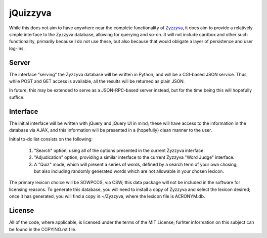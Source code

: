 *********
jQuizzyva
*********

While this does not aim to have anywhere near the complete functionality of
`Zyzzyva`_, it does aim to provide a relatively simple interface to the Zyzzyva
database, allowing for querying and so-on. It will not include cardbox and
other such functionality, primarily because I do not use these, but also
because that would obligate a layer of persistence and user log-ins.

Server
======

The interface "serving" the Zyzzyva database will be written in Python, and
will be a CGI-based JSON service. Thus, while POST and GET access is available,
all the results will be returned as plain JSON.

In future, this may be extended to serve as a JSON-RPC-based server instead,
but for the time being this will hopefully suffice.

Interface
=========

The initial interface will be written with jQuery and jQuery UI in mind; these
will have access to the information in the database via AJAX, and this
information will be presented in a (hopefully) clean manner to the user.

Initial to-do list consists on the following:

 1. "Search" option, using all of the options presented in the current Zyzzyva
    interface.
 2. "Adjudication" option, providing a similar interface to the current Zyzzyva
    "Word Judge" interface.
 3. A "Quiz" mode, which will present a series of words, defined by a search
    term of your own chosing, but also including randomly generated words which
    are not allowable in your chosen lexicon.

The primary lexicon choice will be SOWPODS, via CSW; this data package will not
be included in the software for licensing reasons. To generate this database,
you will need to install a copy of Zyzzyva and select the lexicon desired; once
it has generated, you will find a copy in ~/Zyzzyva, where the lexicon file is
ACRONYM.db.

License
=======

All of the code, where applicable, is licensed under the terms of the MIT
License; furhter information on this subject can be found in the COPYING.rst
file.

.. Links:
.. _`Zyzzyva`: http://www.zyzzyva.net/
